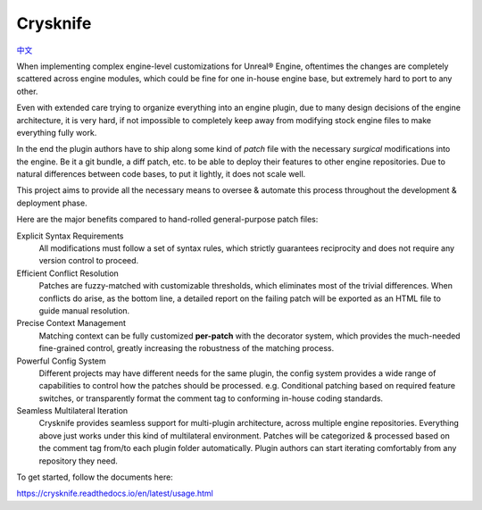 ..
 SPDX-FileCopyrightText: 2024 Yun Hsiao Wu <yunhsiaow@gmail.com>
 SPDX-License-Identifier: MIT

Crysknife
=========

|Doc| `中文 <README.zh.rst>`__

.. |Doc| image:: https://readthedocs.org/projects/crysknife/badge/?version=latest
   :target: https://crysknife.readthedocs.io/en/latest/?badge=latest
   :alt: Documentation Status

When implementing complex engine-level customizations for Unreal® Engine,
oftentimes the changes are completely scattered across engine modules,
which could be fine for one in-house engine base, but extremely hard to port to any other.

Even with extended care trying to organize everything into an engine plugin,
due to many design decisions of the engine architecture, it is very hard,
if not impossible to completely keep away from modifying stock engine files to make everything fully work.

In the end the plugin authors have to ship along some kind of *patch* file
with the necessary *surgical* modifications into the engine. Be it a git bundle, a diff patch, etc.
to be able to deploy their features to other engine repositories. Due to natural differences between code bases,
to put it lightly, it does not scale well.

This project aims to provide all the necessary means to oversee & automate this process
throughout the development & deployment phase.

Here are the major benefits compared to hand-rolled general-purpose patch files:

Explicit Syntax Requirements
 All modifications must follow a set of syntax rules, which strictly guarantees reciprocity
 and does not require any version control to proceed.

Efficient Conflict Resolution
 Patches are fuzzy-matched with customizable thresholds, which eliminates most of the trivial
 differences. When conflicts do arise, as the bottom line, a detailed report on the failing patch
 will be exported as an HTML file to guide manual resolution.

Precise Context Management
 Matching context can be fully customized **per-patch** with the decorator system, which
 provides the much-needed fine-grained control, greatly increasing the robustness of the matching process.

Powerful Config System
 Different projects may have different needs for the same plugin, the config system provides a wide range
 of capabilities to control how the patches should be processed. e.g. Conditional patching based on
 required feature switches, or transparently format the comment tag to conforming in-house coding standards.

Seamless Multilateral Iteration
 Crysknife provides seamless support for multi-plugin architecture,
 across multiple engine repositories. Everything above just works under this kind of multilateral environment.
 Patches will be categorized & processed based on the comment tag from/to each plugin folder automatically.
 Plugin authors can start iterating comfortably from any repository they need.

To get started, follow the documents here:

https://crysknife.readthedocs.io/en/latest/usage.html
